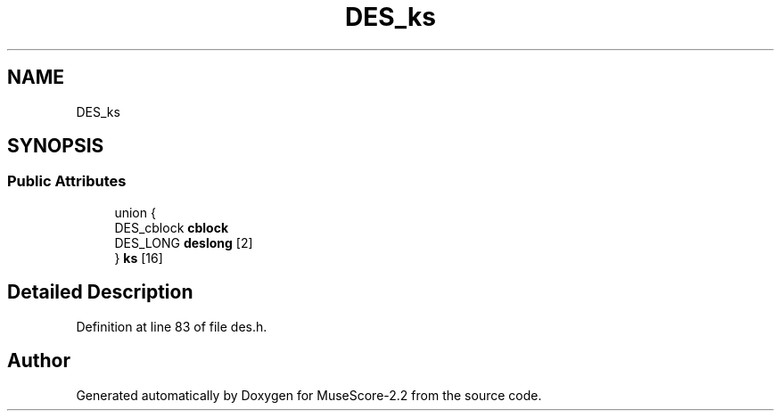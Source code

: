 .TH "DES_ks" 3 "Mon Jun 5 2017" "MuseScore-2.2" \" -*- nroff -*-
.ad l
.nh
.SH NAME
DES_ks
.SH SYNOPSIS
.br
.PP
.SS "Public Attributes"

.in +1c
.ti -1c
.RI "union {"
.br
.ti -1c
.RI "   DES_cblock \fBcblock\fP"
.br
.ti -1c
.RI "   DES_LONG \fBdeslong\fP [2]"
.br
.ti -1c
.RI "} \fBks\fP [16]"
.br
.in -1c
.SH "Detailed Description"
.PP 
Definition at line 83 of file des\&.h\&.

.SH "Author"
.PP 
Generated automatically by Doxygen for MuseScore-2\&.2 from the source code\&.
